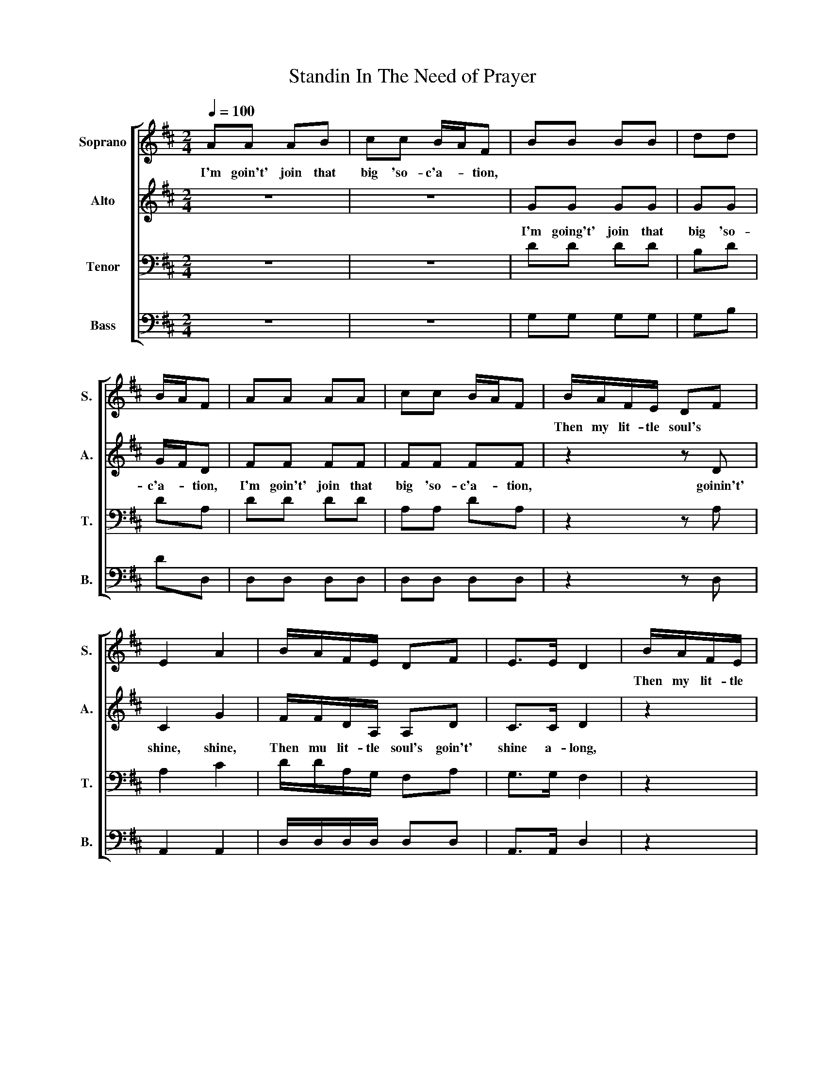 X:1
T:Standin In The Need of Prayer
Z:Rodeheaver's Plantation Melodies
%%score [ 1 2 3 4 ]
L:1/8
Q:1/4=100
M:2/4
I:linebreak $
K:D
V:1 treble nm="Soprano" snm="S."
V:2 treble nm="Alto" snm="A."
V:3 bass nm="Tenor" snm="T."
V:4 bass nm="Bass" snm="B."
V:1
 AA AB | cc B/A/F | BB BB | dd |$ B/A/F | AA AA | cc B/A/F | B/A/F/E/ DF |$ E2 A2 | B/A/F/E/ DF | %10
w: I'm goin't' join that|big 'so- c'a- * tion,||||||Then my lit- tle soul's *|||
 E>E D2 | B/A/F/E/ |$ DF | E2 A2 | B/A/F/E/ DF | E>E D2!D.C.! |] %16
w: |Then my lit- tle|soul's *||||
V:2
 z4 | z4 | GG GG | GG |$ G/F/D | FF FF | FF FF | z2 z D |$ C2 G2 | F/F/D/A,/ A,D | C>C D2 | z2 |$ %12
w: ||I'm going't' join that|big 'so-|c'a- * tion,|I'm goin't' join that|big 'so- c'a- tion,|goinin't'|shine, shine,|Then mu lit- tle soul's goin't'|shine a- long,||
 z D | C2 G2 | F/F/D/A,/ A,D | C>C A,2 |] %16
w: goin't'|shine, shine,|Then my it- tle soul'd goin't'|shine a- long.|
V:3
 z4 | z4 | DD DD | B,D |$ DA, | DD DD | A,A, DA, | z2 z A, |$ A,2 C2 | D/D/A,/G,/ F,A, | %10
 G,>G, F,2 | z2 |$ z A, | A,2 C2 | D/D/A,/G,/ F,A, | G,>G, F,2 |] %16
V:4
 z4 | z4 | G,G, G,G, | G,B, |$ DD, | D,D, D,D, | D,D, D,D, | z2 z D, |$ A,,2 A,,2 | %9
 D,/D,/D,/D,/ D,D, | A,,>A,, D,2 | z2 |$ %12
"_1. I'm goin't' join that big 'soc'ation\n\n2. I'm goin't' climb up Jacob's ladder\n\n3. I'm goin't' climb up high'r and higher\n\n4. I'm goin't' feast off milk and honey\n\n5. I'm goin't' walk and talk with th'angels\n\n6. I'm goin't' tell God how you done me" z D, | %13
 A,,2 A,,2 | D,/D,/D,/D,/ D,D, | A,,>A,, D,2 |] %16
